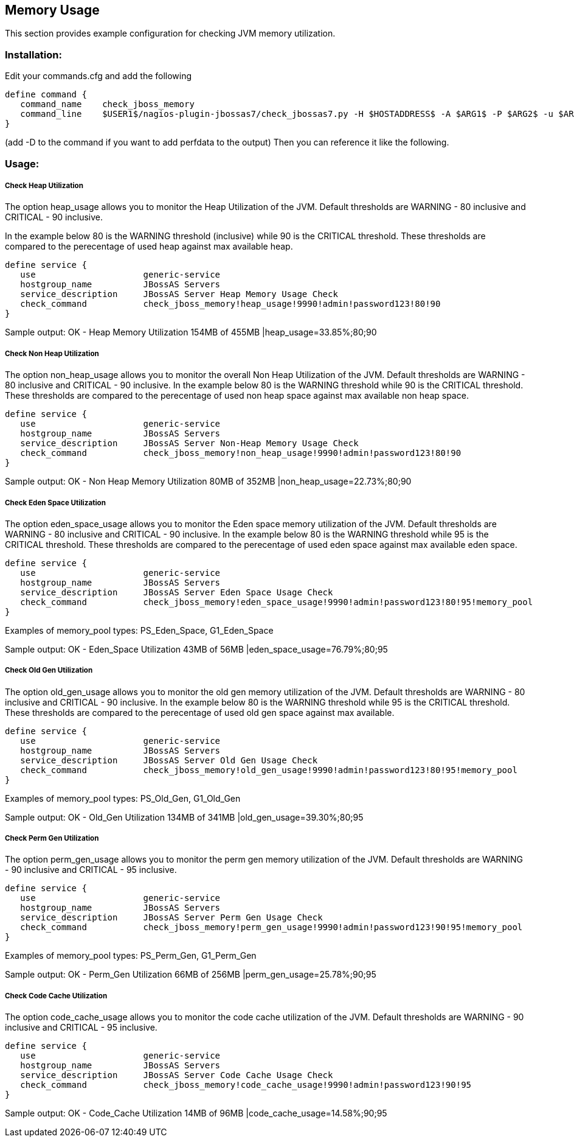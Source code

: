 == Memory Usage ==

This section provides example configuration for checking JVM memory utilization.

=== Installation: ===

Edit your commands.cfg and add the following

 define command {
    command_name    check_jboss_memory
    command_line    $USER1$/nagios-plugin-jbossas7/check_jbossas7.py -H $HOSTADDRESS$ -A $ARG1$ -P $ARG2$ -u $ARG3$ -p $ARG4$ -W $ARG5$ -C $ARG6$ -m $ARG7$
 }

(add -D to the command if you want to add perfdata to the output)
Then you can reference it like the following.

=== Usage: ===

===== Check Heap Utilization =====

The option +heap_usage+ allows you to monitor the Heap Utilization of the JVM. Default thresholds are +WARNING+ - 80 inclusive and +CRITICAL+ - 90 inclusive.

In the example below 80 is the +WARNING+ threshold (inclusive) while 90 is the +CRITICAL+ threshold.
These thresholds are compared to the perecentage of +used+ heap against +max+ available heap.

 define service {
    use                     generic-service
    hostgroup_name          JBossAS Servers
    service_description     JBossAS Server Heap Memory Usage Check
    check_command           check_jboss_memory!heap_usage!9990!admin!password123!80!90
 }

Sample output:
+OK - Heap Memory Utilization 154MB of 455MB |heap_usage=33.85%;80;90+

===== Check Non Heap Utilization =====

The option +non_heap_usage+ allows you to monitor the overall Non Heap Utilization of the JVM. Default thresholds are +WARNING+ - 80 inclusive and +CRITICAL+ - 90 inclusive.
In the example below 80 is the +WARNING+ threshold while 90 is the +CRITICAL+ threshold.
These thresholds are compared to the perecentage of +used+ non heap space against +max+ available non heap space.

 define service {
    use                     generic-service
    hostgroup_name          JBossAS Servers
    service_description     JBossAS Server Non-Heap Memory Usage Check
    check_command           check_jboss_memory!non_heap_usage!9990!admin!password123!80!90
 }

Sample output:
+OK - Non Heap Memory Utilization 80MB of 352MB |non_heap_usage=22.73%;80;90+ 

===== Check Eden Space Utilization =====

The option +eden_space_usage+ allows you to monitor the Eden space memory utilization of the JVM. Default thresholds are +WARNING+ - 80 inclusive and +CRITICAL+ - 90 inclusive.
In the example below 80 is the +WARNING+ threshold while 95 is the +CRITICAL+ threshold.
These thresholds are compared to the perecentage of +used+ eden space against +max+ available eden space.

 define service {
    use                     generic-service
    hostgroup_name          JBossAS Servers
    service_description     JBossAS Server Eden Space Usage Check
    check_command           check_jboss_memory!eden_space_usage!9990!admin!password123!80!95!memory_pool
 }

Examples of memory_pool types: +PS_Eden_Space+, +G1_Eden_Space+

Sample output:
+OK - Eden_Space Utilization 43MB of 56MB |eden_space_usage=76.79%;80;95+


===== Check Old Gen Utilization =====

The option +old_gen_usage+ allows you to monitor the old gen memory utilization of the JVM. Default thresholds are +WARNING+ - 80 inclusive and +CRITICAL+ - 90 inclusive.
In the example below 80 is the +WARNING+ threshold while 95 is the +CRITICAL+ threshold.
These thresholds are compared to the perecentage of +used+ old gen space against +max+ available.

 define service {
    use                     generic-service
    hostgroup_name          JBossAS Servers
    service_description     JBossAS Server Old Gen Usage Check
    check_command           check_jboss_memory!old_gen_usage!9990!admin!password123!80!95!memory_pool
 }

Examples of memory_pool types: +PS_Old_Gen+, +G1_Old_Gen+

Sample output:
+OK - Old_Gen Utilization 134MB of 341MB |old_gen_usage=39.30%;80;95+

===== Check Perm Gen Utilization =====

The option +perm_gen_usage+ allows you to monitor the perm gen memory utilization of the JVM. Default thresholds are +WARNING+ - 90 inclusive and +CRITICAL+ - 95 inclusive.

 define service {
    use                     generic-service
    hostgroup_name          JBossAS Servers
    service_description     JBossAS Server Perm Gen Usage Check
    check_command           check_jboss_memory!perm_gen_usage!9990!admin!password123!90!95!memory_pool
 }

Examples of memory_pool types: +PS_Perm_Gen+, +G1_Perm_Gen+

Sample output:
+OK - Perm_Gen Utilization 66MB of 256MB |perm_gen_usage=25.78%;90;95+

===== Check Code Cache Utilization =====

The option +code_cache_usage+ allows you to monitor the code cache utilization of the JVM. Default thresholds are +WARNING+ - 90 inclusive and +CRITICAL+ - 95 inclusive.

 define service {
    use                     generic-service
    hostgroup_name          JBossAS Servers
    service_description     JBossAS Server Code Cache Usage Check
    check_command           check_jboss_memory!code_cache_usage!9990!admin!password123!90!95
 }

Sample output:
+OK - Code_Cache Utilization 14MB of 96MB |code_cache_usage=14.58%;90;95+


